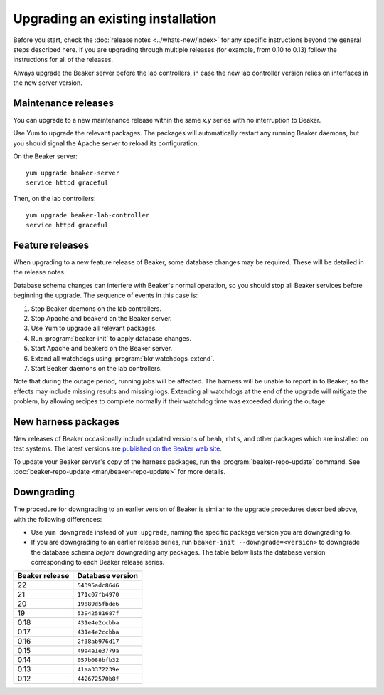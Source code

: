 Upgrading an existing installation
==================================

Before you start, check the :doc:`release notes <../whats-new/index>` for any 
specific instructions beyond the general steps described here. If you are 
upgrading through multiple releases (for example, from 0.10 to 0.13) follow the 
instructions for all of the releases.

Always upgrade the Beaker server before the lab controllers, in case the new 
lab controller version relies on interfaces in the new server version.

Maintenance releases
--------------------

You can upgrade to a new maintenance release within the same *x.y* series with 
no interruption to Beaker.

Use Yum to upgrade the relevant packages. The packages will automatically 
restart any running Beaker daemons, but you should signal the Apache server to 
reload its configuration.

On the Beaker server::

    yum upgrade beaker-server
    service httpd graceful

Then, on the lab controllers::

    yum upgrade beaker-lab-controller
    service httpd graceful

Feature releases
----------------

When upgrading to a new feature release of Beaker, some database changes may be 
required. These will be detailed in the release notes.

Database schema changes can interfere with Beaker's normal operation, so you 
should stop all Beaker services before beginning the upgrade. The sequence of 
events in this case is:

1. Stop Beaker daemons on the lab controllers.
2. Stop Apache and beakerd on the Beaker server.
3. Use Yum to upgrade all relevant packages.
4. Run :program:`beaker-init` to apply database changes.
5. Start Apache and beakerd on the Beaker server.
6. Extend all watchdogs using :program:`bkr watchdogs-extend`.
7. Start Beaker daemons on the lab controllers.

Note that during the outage period, running jobs will be affected. The harness 
will be unable to report in to Beaker, so the effects may include missing 
results and missing logs. Extending all watchdogs at the end of the upgrade 
will mitigate the problem, by allowing recipes to complete normally if their 
watchdog time was exceeded during the outage.

.. _updating-harness-packages:

New harness packages
--------------------

New releases of Beaker occasionally include updated versions of ``beah``, 
``rhts``, and other packages which are installed on test systems. The latest 
versions are `published on the Beaker web site 
<http://beaker-project.org/yum/harness/>`__.

To update your Beaker server's copy of the harness packages, run the 
:program:`beaker-repo-update` command. See :doc:`beaker-repo-update 
<man/beaker-repo-update>` for more details.

Downgrading
-----------

The procedure for downgrading to an earlier version of Beaker is similar to the 
upgrade procedures described above, with the following differences:

* Use ``yum downgrade`` instead of ``yum upgrade``, naming the specific package
  version you are downgrading to.

* If you are downgrading to an earlier release series, run
  ``beaker-init --downgrade=<version>`` to downgrade the database schema 
  *before* downgrading any packages. The table below lists the database version 
  corresponding to each Beaker release series.

.. This table is also encoded in beaker-init, don't forget to update it there!

==============  ================
Beaker release  Database version
==============  ================
22              ``54395adc8646``
21              ``171c07fb4970``
20              ``19d89d5fbde6``
19              ``53942581687f``
0.18            ``431e4e2ccbba``
0.17            ``431e4e2ccbba``
0.16            ``2f38ab976d17``
0.15            ``49a4a1e3779a``
0.14            ``057b088bfb32``
0.13            ``41aa3372239e``
0.12            ``442672570b8f``
==============  ================
